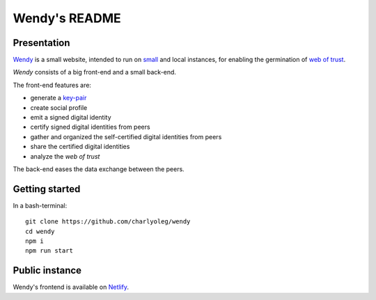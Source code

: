 ==============
Wendy's README
==============


Presentation
============

Wendy_ is a small website, intended to run on small_ and local instances, for enabling the germination of `web of trust`_.

*Wendy* consists of a big front-end and a small back-end.

The front-end features are:

- generate a key-pair_
- create social profile
- emit a signed digital identity
- certify signed digital identities from peers
- gather and organized the self-certified digital identities from peers
- share the certified digital identities
- analyze the *web of trust*


The back-end eases the data exchange between the peers.

.. _Wendy : https://github.com/charlyoleg/wendy
.. _small : https://www.raspberrypi.org/
.. _`web of trust` : https://en.wikipedia.org/wiki/Web_of_trust
.. _key-pair : https://en.wikipedia.org/wiki/Public-key_cryptography


Getting started
===============

In a bash-terminal::

  git clone https://github.com/charlyoleg/wendy
  cd wendy
  npm i
  npm run start


Public instance
===============

Wendy's frontend is available on Netlify_.

.. _Netlify : https://infallible-brahmagupta-743a4c.netlify.com/

